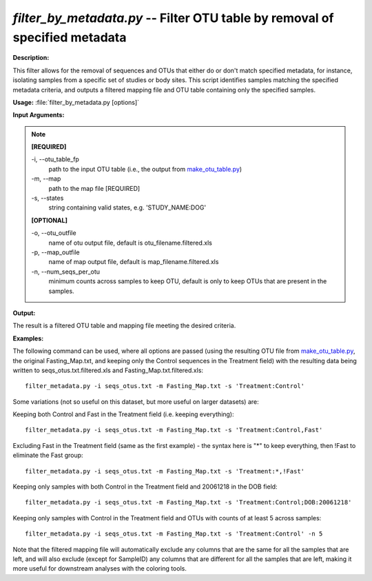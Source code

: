 .. _filter_by_metadata:

.. index:: filter_by_metadata

*filter_by_metadata.py* -- Filter OTU table by removal of specified metadata
^^^^^^^^^^^^^^^^^^^^^^^^^^^^^^^^^^^^^^^^^^^^^^^^^^^^^^^^^^^^^^^^^^^^^^^^^^^^^^^^^^^^^^^^^^^^^^^^^^^^^^^^^^^^^^^^^^^^^^^^^^^^^^^^^^^^^^^^^^^^^^^^^^^^^^^^^^^^^^^^^^^^^^^^^^^^^^^^^^^^^^^^^^^^^^^^^^^^^^^^^^^^^^^^^^^^^^^^^^^^^^^^^^^^^^^^^^^^^^^^^^^^^^^^^^^^^^^^^^^^^^^^^^^^^^^^^^^^^^^^^^^^^

**Description:**

This filter allows for the removal of sequences and OTUs that either do or don't match specified metadata, for instance, isolating samples from a specific set of studies or body sites. This script identifies samples matching the specified metadata criteria, and outputs a filtered mapping file and OTU table containing only the specified samples.


**Usage:** :file:`filter_by_metadata.py [options]`

**Input Arguments:**

.. note::

	
	**[REQUIRED]**
		
	-i, `-`-otu_table_fp
		path to the input OTU table (i.e., the output from `make_otu_table.py <./make_otu_table.html>`_)
	-m, `-`-map
		path to the map file [REQUIRED]
	-s, `-`-states
		string containing valid states, e.g. 'STUDY_NAME:DOG'
	
	**[OPTIONAL]**
		
	-o, `-`-otu_outfile
		name of otu output file, default is otu_filename.filtered.xls
	-p, `-`-map_outfile
		name of map output file, default is map_filename.filtered.xls
	-n, `-`-num_seqs_per_otu
		minimum counts across samples to keep OTU, default is only to keep OTUs that are present in the samples.


**Output:**

The result is a filtered OTU table and mapping file meeting the desired criteria.


**Examples:**

The following command can be used, where all options are passed (using the resulting OTU file from `make_otu_table.py <./make_otu_table.html>`_, the original Fasting_Map.txt, and keeping only the Control sequences in the Treatment field) with the resulting data being written to seqs_otus.txt.filtered.xls and Fasting_Map.txt.filtered.xls:

::

	filter_metadata.py -i seqs_otus.txt -m Fasting_Map.txt -s 'Treatment:Control'

Some variations (not so useful on this dataset, but more useful on larger datasets) are: 

Keeping both Control and Fast in the Treatment field (i.e. keeping everything):

::

	filter_metadata.py -i seqs_otus.txt -m Fasting_Map.txt -s 'Treatment:Control,Fast'

Excluding Fast in the Treatment field (same as the first example) - the syntax here is "*" to keep everything, then !Fast to eliminate the Fast group:

::

	filter_metadata.py -i seqs_otus.txt -m Fasting_Map.txt -s 'Treatment:*,!Fast'

Keeping only samples with both Control in the Treatment field and 20061218 in the DOB field:

::

	        filter_metadata.py -i seqs_otus.txt -m Fasting_Map.txt -s 'Treatment:Control;DOB:20061218'

Keeping only samples with Control in the Treatment field and OTUs with counts of at least 5 across samples:

::

	filter_metadata.py -i seqs_otus.txt -m Fasting_Map.txt -s 'Treatment:Control' -n 5

Note that the filtered mapping file will automatically exclude any columns that are the same for all the samples that are left, and will also exclude (except for SampleID) any columns that are different for all the samples that are left, making it more useful for downstream analyses with the coloring tools.


